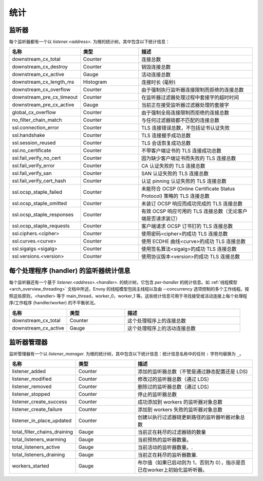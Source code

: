 .. _config_listener_stats:

统计
==========

监听器
--------


每个监听器都有一个以 *listener.<address>.* 为根的统计树，其中包含以下统计信息：

.. csv-table::
   :header: 名称, 类型, 描述
   :widths: 1, 1, 2

   downstream_cx_total, Counter, 连接总数
   downstream_cx_destroy, Counter, 销毁连接总数
   downstream_cx_active, Gauge, 活动连接总数
   downstream_cx_length_ms, Histogram, 连接时长 (毫秒)
   downstream_cx_overflow, Counter, 由于强制执行监听器连接限制而拒绝的连接总数
   downstream_pre_cx_timeout, Counter, 在监听器过滤器处理过程中套接字的超时时间
   downstream_pre_cx_active, Gauge, 当前正在接受监听器过滤器处理的套接字
   global_cx_overflow, Counter, 由于强制全局连接限制而拒绝的连接总数
   no_filter_chain_match, Counter, 与任何过滤器链都不匹配的连接总数
   ssl.connection_error, Counter, TLS 连接错误总数，不包括证书认证失败
   ssl.handshake, Counter, TLS 连接握手成功总数
   ssl.session_reused, Counter, TLS 会话恢复成功总数
   ssl.no_certificate, Counter, 不带客户端证书的 TLS 连接成功总数
   ssl.fail_verify_no_cert, Counter, 因为缺少客户端证书而失败的 TLS 连接总数
   ssl.fail_verify_error, Counter, CA 认证失败的 TLS 连接总数
   ssl.fail_verify_san, Counter, SAN 认证失败的 TLS 连接总数
   ssl.fail_verify_cert_hash, Counter, 认证 pinning 认证失败的 TLS 连接总数
   ssl.ocsp_staple_failed, Counter, 未能符合 OCSP (Online Certificate Status Protocol) 策略的 TLS 连接总数
   ssl.ocsp_staple_omitted, Counter, 未装订 OCSP 响应而成功完成的 TLS 连接总数
   ssl.ocsp_staple_responses, Counter, 有效 OCSP 响应可用的 TLS 连接总数（无论客户端是否请求装订）
   ssl.ocsp_staple_requests, Counter, 客户端请求 OCSP 订书钉的 TLS 连接总数
   ssl.ciphers.<cipher>, Counter, 使用密码<cipher>的成功 TLS 连接总数
   ssl.curves.<curve>, Counter, 使用 ECDHE 曲线<curve>的成功 TLS 连接总数
   ssl.sigalgs.<sigalg>, Counter, 使用签名算法<sigalg>的成功 TLS 连接总数
   ssl.versions.<version>, Counter, 使用协议版本<version>的成功 TLS 连接总数

.. _config_listener_stats_per_handler:

每个处理程序 (handler) 的监听器统计信息
--------------------------------------------

每个监听器还有一个基于 *listener.<address>.<handler>.* 的统计树，它包含 *per-handler* 的统计信息。如 :ref:`线程模型 <arch_overview_threading>` 文档中所述，Envoy 的线程模型包括主线程以及由 --concurrency 选项控制的多个工作线程。按照这些原则，<handler> 等于 main_thread，worker_0，worker_1 等。这些统计信息可用于寻找接受或活动连接上每个处理程序/工作程序 (handler/worker) 的不平衡状况。

.. csv-table::
   :header: 名称, 类型, 描述
   :widths: 1, 1, 2

   downstream_cx_total, Counter, 这个处理程序上的连接总数
   downstream_cx_active, Gauge, 这个处理程序上的活动连接总数

.. _config_listener_manager_stats:

监听器管理器
--------------------

监听管理器有一个以 *listener_manager.* 为根的统计树，其中包含以下统计信息：统计信息名称中的任何 ``:`` 字符均替换为 ``_``。

.. csv-table::
   :header: 名称, 类型, 描述
   :widths: 1, 1, 2

   listener_added, Counter, 添加的监听器总数（不管是通过静态配置还是 LDS)
   listener_modified, Counter, 修改过的监听器总数（通过 LDS）
   listener_removed, Counter, 删除过的监听器总数（通过 LDS）
   listener_stopped, Counter, 停止的监听器总数
   listener_create_success, Counter, 成功添加到 workers 的监听器对象总数
   listener_create_failure, Counter, 添加到 workers 失败的监听器对象总数
   listener_in_place_updated, Counter, 创建以执行过滤器链更新路径的监听器听器对象总数
   total_filter_chains_draining, Gauge, 当前正在耗尽的过滤器链的数量
   total_listeners_warming, Gauge, 当前预热的监听器数量。
   total_listeners_active, Gauge, 当前活动的监听器数量。.
   total_listeners_draining, Gauge, 当前正在耗尽的监听器数量.
   workers_started, Gauge, 布尔值（如果已启动则为 1，否则为 0），指示是否已在worker上初始化监听听器。
